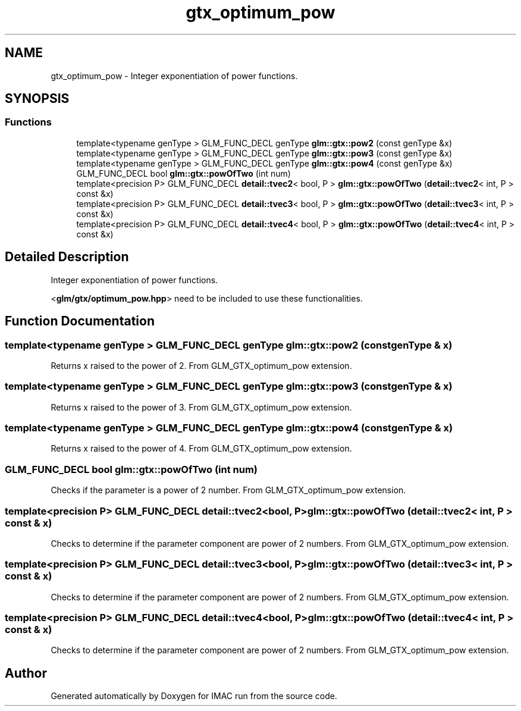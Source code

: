 .TH "gtx_optimum_pow" 3 "Tue Dec 18 2018" "IMAC run" \" -*- nroff -*-
.ad l
.nh
.SH NAME
gtx_optimum_pow \- Integer exponentiation of power functions\&.  

.SH SYNOPSIS
.br
.PP
.SS "Functions"

.in +1c
.ti -1c
.RI "template<typename genType > GLM_FUNC_DECL genType \fBglm::gtx::pow2\fP (const genType &x)"
.br
.ti -1c
.RI "template<typename genType > GLM_FUNC_DECL genType \fBglm::gtx::pow3\fP (const genType &x)"
.br
.ti -1c
.RI "template<typename genType > GLM_FUNC_DECL genType \fBglm::gtx::pow4\fP (const genType &x)"
.br
.ti -1c
.RI "GLM_FUNC_DECL bool \fBglm::gtx::powOfTwo\fP (int num)"
.br
.ti -1c
.RI "template<precision P> GLM_FUNC_DECL \fBdetail::tvec2\fP< bool, P > \fBglm::gtx::powOfTwo\fP (\fBdetail::tvec2\fP< int, P > const &x)"
.br
.ti -1c
.RI "template<precision P> GLM_FUNC_DECL \fBdetail::tvec3\fP< bool, P > \fBglm::gtx::powOfTwo\fP (\fBdetail::tvec3\fP< int, P > const &x)"
.br
.ti -1c
.RI "template<precision P> GLM_FUNC_DECL \fBdetail::tvec4\fP< bool, P > \fBglm::gtx::powOfTwo\fP (\fBdetail::tvec4\fP< int, P > const &x)"
.br
.in -1c
.SH "Detailed Description"
.PP 
Integer exponentiation of power functions\&. 

<\fBglm/gtx/optimum_pow\&.hpp\fP> need to be included to use these functionalities\&. 
.SH "Function Documentation"
.PP 
.SS "template<typename genType > GLM_FUNC_DECL genType glm::gtx::pow2 (const genType & x)"
Returns x raised to the power of 2\&. From GLM_GTX_optimum_pow extension\&. 
.SS "template<typename genType > GLM_FUNC_DECL genType glm::gtx::pow3 (const genType & x)"
Returns x raised to the power of 3\&. From GLM_GTX_optimum_pow extension\&. 
.SS "template<typename genType > GLM_FUNC_DECL genType glm::gtx::pow4 (const genType & x)"
Returns x raised to the power of 4\&. From GLM_GTX_optimum_pow extension\&. 
.SS "GLM_FUNC_DECL bool glm::gtx::powOfTwo (int num)"
Checks if the parameter is a power of 2 number\&. From GLM_GTX_optimum_pow extension\&. 
.SS "template<precision P> GLM_FUNC_DECL \fBdetail::tvec2\fP<bool, P> glm::gtx::powOfTwo (\fBdetail::tvec2\fP< int, P > const & x)"
Checks to determine if the parameter component are power of 2 numbers\&. From GLM_GTX_optimum_pow extension\&. 
.SS "template<precision P> GLM_FUNC_DECL \fBdetail::tvec3\fP<bool, P> glm::gtx::powOfTwo (\fBdetail::tvec3\fP< int, P > const & x)"
Checks to determine if the parameter component are power of 2 numbers\&. From GLM_GTX_optimum_pow extension\&. 
.SS "template<precision P> GLM_FUNC_DECL \fBdetail::tvec4\fP<bool, P> glm::gtx::powOfTwo (\fBdetail::tvec4\fP< int, P > const & x)"
Checks to determine if the parameter component are power of 2 numbers\&. From GLM_GTX_optimum_pow extension\&. 
.SH "Author"
.PP 
Generated automatically by Doxygen for IMAC run from the source code\&.
